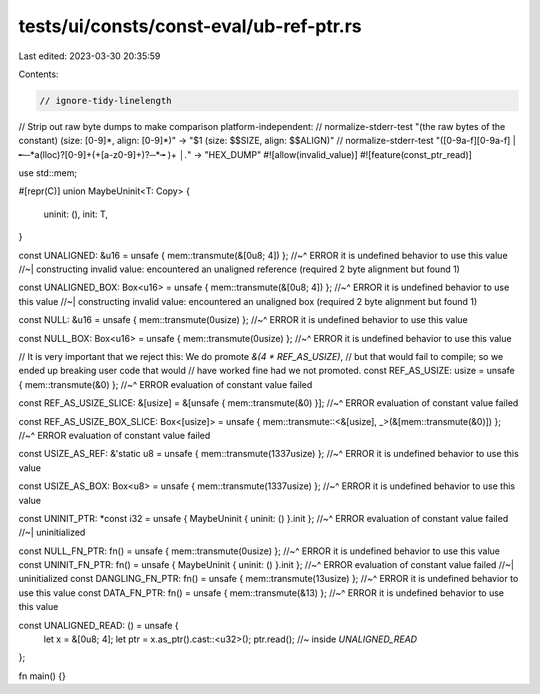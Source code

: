 tests/ui/consts/const-eval/ub-ref-ptr.rs
========================================

Last edited: 2023-03-30 20:35:59

Contents:

.. code-block:: rs

    // ignore-tidy-linelength
// Strip out raw byte dumps to make comparison platform-independent:
// normalize-stderr-test "(the raw bytes of the constant) \(size: [0-9]*, align: [0-9]*\)" -> "$1 (size: $$SIZE, align: $$ALIGN)"
// normalize-stderr-test "([0-9a-f][0-9a-f] |╾─*a(lloc)?[0-9]+(\+[a-z0-9]+)?─*╼ )+ *│.*" -> "HEX_DUMP"
#![allow(invalid_value)]
#![feature(const_ptr_read)]

use std::mem;

#[repr(C)]
union MaybeUninit<T: Copy> {
    uninit: (),
    init: T,
}

const UNALIGNED: &u16 = unsafe { mem::transmute(&[0u8; 4]) };
//~^ ERROR it is undefined behavior to use this value
//~| constructing invalid value: encountered an unaligned reference (required 2 byte alignment but found 1)

const UNALIGNED_BOX: Box<u16> = unsafe { mem::transmute(&[0u8; 4]) };
//~^ ERROR it is undefined behavior to use this value
//~| constructing invalid value: encountered an unaligned box (required 2 byte alignment but found 1)

const NULL: &u16 = unsafe { mem::transmute(0usize) };
//~^ ERROR it is undefined behavior to use this value

const NULL_BOX: Box<u16> = unsafe { mem::transmute(0usize) };
//~^ ERROR it is undefined behavior to use this value


// It is very important that we reject this: We do promote `&(4 * REF_AS_USIZE)`,
// but that would fail to compile; so we ended up breaking user code that would
// have worked fine had we not promoted.
const REF_AS_USIZE: usize = unsafe { mem::transmute(&0) };
//~^ ERROR evaluation of constant value failed

const REF_AS_USIZE_SLICE: &[usize] = &[unsafe { mem::transmute(&0) }];
//~^ ERROR evaluation of constant value failed

const REF_AS_USIZE_BOX_SLICE: Box<[usize]> = unsafe { mem::transmute::<&[usize], _>(&[mem::transmute(&0)]) };
//~^ ERROR evaluation of constant value failed

const USIZE_AS_REF: &'static u8 = unsafe { mem::transmute(1337usize) };
//~^ ERROR it is undefined behavior to use this value

const USIZE_AS_BOX: Box<u8> = unsafe { mem::transmute(1337usize) };
//~^ ERROR it is undefined behavior to use this value

const UNINIT_PTR: *const i32 = unsafe { MaybeUninit { uninit: () }.init };
//~^ ERROR evaluation of constant value failed
//~| uninitialized

const NULL_FN_PTR: fn() = unsafe { mem::transmute(0usize) };
//~^ ERROR it is undefined behavior to use this value
const UNINIT_FN_PTR: fn() = unsafe { MaybeUninit { uninit: () }.init };
//~^ ERROR evaluation of constant value failed
//~| uninitialized
const DANGLING_FN_PTR: fn() = unsafe { mem::transmute(13usize) };
//~^ ERROR it is undefined behavior to use this value
const DATA_FN_PTR: fn() = unsafe { mem::transmute(&13) };
//~^ ERROR it is undefined behavior to use this value


const UNALIGNED_READ: () = unsafe {
    let x = &[0u8; 4];
    let ptr = x.as_ptr().cast::<u32>();
    ptr.read(); //~ inside `UNALIGNED_READ`
};


fn main() {}


